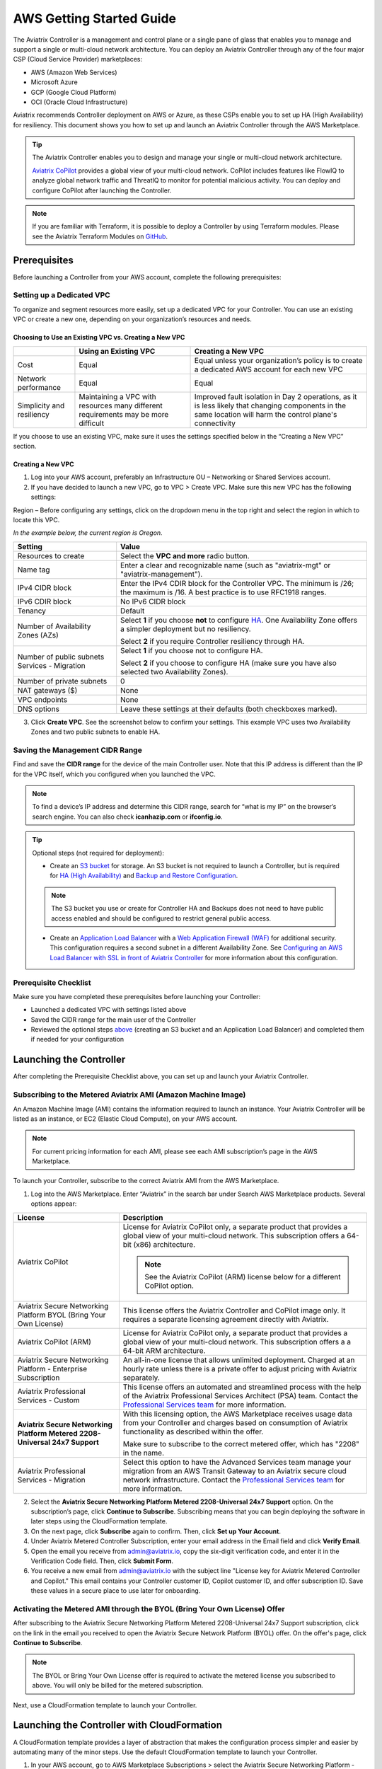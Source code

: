 .. meta::
  :description: AWS Getting Started Guide
  :keywords: AWS, Amazon Web Services, VPC, getting started, marketplace, subscription, BYOL, metered, AMI, onboarding, CloudFormation, stack, IAM, IP address, CIDR, Availability Zone, public subnet, private subnet

=========================================================
AWS Getting Started Guide
=========================================================

|aws_getting_started_diagram|

The Aviatrix Controller is a management and control plane or a single pane of glass that enables you to manage and support a single or multi-cloud network architecture. You can deploy an Aviatrix Controller through any of the four major CSP (Cloud Service Provider) marketplaces: 

* AWS (Amazon Web Services)
* Microsoft Azure 
* GCP (Google Cloud Platform)
* OCI (Oracle Cloud Infrastructure)

Aviatrix recommends Controller deployment on AWS or Azure, as these CSPs enable you to set up HA (High Availability) for resiliency.
This document shows you how to set up and launch an Aviatrix Controller through the AWS Marketplace.

.. tip::

  The Aviatrix Controller enables you to design and manage your single or multi-cloud network architecture. 

  `Aviatrix CoPilot <https://docs.aviatrix.com/HowTos/copilot_overview.html>`_ provides a global view of your multi-cloud network. CoPilot includes features like FlowIQ to analyze global network traffic and ThreatIQ to monitor for potential malicious activity. You can deploy and configure CoPilot after launching the Controller.

.. note::

  If you are familiar with Terraform, it is possible to deploy a Controller by using Terraform modules. Please see the Aviatrix Terraform Modules on `GitHub <https://github.com/AviatrixSystems/terraform-modules>`_.

Prerequisites
^^^^^^^^^^^^^^^^^^^^^^^^^^^^^^^^^^^^^^^^

Before launching a Controller from your AWS account, complete the following prerequisites:

Setting up a Dedicated VPC
--------------------------------------------------------------------

To organize and segment resources more easily, set up a dedicated VPC for your Controller. You can use an existing VPC or create a new one, depending on your organization’s resources and needs.

Choosing to Use an Existing VPC vs. Creating a New VPC
********************************************************

+--------------+------------------------------------+----------------------------------+
|              | Using an Existing VPC              | Creating a New VPC               |
+==============+====================================+==================================+
| Cost         | Equal                              |Equal unless your organization’s  |
|              |                                    |policy is to create a dedicated   |
|              |                                    |AWS account for each new VPC      |
+--------------+------------------------------------+----------------------------------+
|Network       |Equal	                            | Equal                            |
|performance   |                                    |                                  |
+--------------+------------------------------------+----------------------------------+
|Simplicity    | Maintaining a VPC with resources   |Improved fault isolation in Day 2 |
|and           | many different requirements may be |operations, as it is less likely  |
|resiliency    | more difficult                     |that changing components in the   |
|              |                                    |same location will harm the       |
|              |                                    |control plane's connectivity      |
+--------------+------------------------------------+----------------------------------+

If you choose to use an existing VPC, make sure it uses the settings specified below in the “Creating a New VPC” section.

Creating a New VPC
***********************

1. Log into your AWS account, preferably an Infrastructure OU – Networking or Shared Services account.
2. If you have decided to launch a new VPC, go to VPC > Create VPC. Make sure this new VPC has the following settings:

Region – Before configuring any settings, click on the dropdown menu in the top right and select the region in which to locate this VPC.

*In the example below, the current region is Oregon.*

|choose_vpc_region|

+----------------------------+-----------------------------------------------------------------------------------------------+
| Setting                    | Value                                                                                         |
+============================+===============================================================================================+
| Resources to create        | Select the **VPC and more** radio button.                                                     |
+----------------------------+-----------------------------------------------------------------------------------------------+
| Name tag                   | Enter a clear and recognizable name (such as                                                  |
|                            | "aviatrix-mgt" or "aviatrix-management").                                                     |
+----------------------------+-----------------------------------------------------------------------------------------------+
| IPv4 CIDR block            | Enter the IPv4 CDIR block for the Controller                                                  |
|                            | VPC. The minimum is /26; the maximum is /16. A                                                |
|                            | best practice is to use RFC1918 ranges.                                                       |
+----------------------------+-----------------------------------------------------------------------------------------------+
| IPv6 CDIR block            | No IPv6 CIDR block                                                                            |
+----------------------------+-----------------------------------------------------------------------------------------------+
| Tenancy                    | Default                                                                                       |                     
+----------------------------+-----------------------------------------------------------------------------------------------+
| Number of Availability     | Select **1** if you choose **not** to                                                         |
| Zones (AZs)                | configure                                                                                     |
|                            | `HA <https://docs.aviatrix.com/HowTos/controller_ha.html>`_.                                  |        
|                            | One Availability Zone offers a simpler deployment but no                                      |
|                            | resiliency.                                                                                   |
|                            |                                                                                               |
|                            | Select **2** if you require Controller resiliency through HA.                                 |
+----------------------------+-----------------------------------------------------------------------------------------------+
| Number of public subnets   | Select **1** if you choose not to configure HA.                                               |
| Services - Migration       |                                                                                               |
|                            | Select **2** if you choose to configure HA (make sure you have                                |        
|                            | also selected two Availability Zones).                                                        |
+----------------------------+-----------------------------------------------------------------------------------------------+
| Number of private subnets  | 0                                                                                             |
+----------------------------+-----------------------------------------------------------------------------------------------+
| NAT gateways ($)           | None                                                                                          |
+----------------------------+-----------------------------------------------------------------------------------------------+
| VPC endpoints              | None                                                                                          |
+----------------------------+-----------------------------------------------------------------------------------------------+
| DNS options                | Leave these settings at their defaults (both checkboxes                                       |
|                            | marked).                                                                                      |
+----------------------------+-----------------------------------------------------------------------------------------------+

3. Click **Create VPC**. See the screenshot below to confirm your settings. This example VPC uses two Availability Zones and two public subnets to enable HA.

|create_vpc_settings|

Saving the Management CIDR Range
------------------------------------------------------------------------

Find and save the **CIDR range** for the device of the main Controller user. Note that this IP address is different than the IP for the VPC itself, which you configured when you launched the VPC.

.. note::

  To find a device’s IP address and determine this CIDR range, search for “what is my IP” on the browser’s search engine. You can also check **icanhazip.com** or **ifconfig.io**.

.. tip::

  Optional steps (not required for deployment):
  
  * Create an `S3 bucket <https://docs.aws.amazon.com/AmazonS3/latest/userguide/creating-bucket.html>`_ for storage. An S3 bucket is not required to launch a Controller, but is required for `HA (High Availability) <https://docs.aviatrix.com/HowTos/controller_ha.html>`_ and `Backup and Restore Configuration <https://docs.aviatrix.com/HowTos/controller_backup.html>`_. 
  
  .. note::
  
    The S3 bucket you use or create for Controller HA and Backups does not need to have public access enabled and should be configured to restrict general public access.
  
  * Create an `Application Load Balancer <https://docs.aws.amazon.com/elasticloadbalancing/latest/application/introduction.html>`_ with a `Web Application Firewall (WAF) <https://aws.amazon.com/waf/#:~:text=AWS%20WAF%20is%20a%20web,security%2C%20or%20consume%20excessive%20resources.>`_ for additional security. This configuration requires a second subnet in a different Availability Zone. See `Configuring an AWS Load Balancer with SSL in front of Aviatrix Controller <https://docs.aviatrix.com/HowTos/controller_ssl_using_elb.html>`_ for more information about this configuration.

Prerequisite Checklist
-----------------------------------------------------------------

Make sure you have completed these prerequisites before launching your Controller:

- Launched a dedicated VPC with settings listed above
- Saved the CIDR range for the main user of the Controller
- Reviewed the optional steps `above <https://docs.aviatrix.com/StartUpGuides/aws_getting_started_guide.html#setting-up-a-dedicated-vpc>`_ (creating an S3 bucket and an Application Load Balancer) and completed them if needed for your configuration

Launching the Controller
^^^^^^^^^^^^^^^^^^^^^^^^^^^^^^^^^^^^^^^^^^

After completing the Prerequisite Checklist above, you can set up and launch your Aviatrix Controller.

Subscribing to the Metered Aviatrix AMI (Amazon Machine Image)
------------------------------------------------------------------------------------

An Amazon Machine Image (AMI) contains the information required to launch an instance. Your Aviatrix Controller will be listed as an instance, or EC2 (Elastic Cloud Compute), on your AWS account. 

.. note::

  For current pricing information for each AMI, please see each AMI subscription’s page in the AWS Marketplace.

To launch your Controller, subscribe to the correct Aviatrix AMI from the AWS Marketplace.

1. Log into the AWS Marketplace. Enter “Aviatrix” in the search bar under Search AWS Marketplace products. Several options appear:

|aws_marketplace_options|

+----------------------------+-------------------------------------------------+
| License                    | Description                                     |
+============================+=================================================+
| Aviatrix CoPilot           | License for Aviatrix CoPilot only, a separate   |
|                            | product that provides a global view of your     |
|                            | multi-cloud network. This subscription offers   |
|                            | a 64-bit (x86) architecture.                    | 
|                            |                                                 |
|                            | .. note::                                       |
|                            |                                                 |
|                            |   See the Aviatrix CoPilot (ARM) license below  |
|                            |   for a different CoPilot option.               |
+----------------------------+-------------------------------------------------+
| Aviatrix Secure Networking | This license offers the Aviatrix Controller and |
| Platform BYOL (Bring Your  | CoPilot image only. It requires a separate      |
| Own License)               | licensing agreement directly with Aviatrix.     |
+----------------------------+-------------------------------------------------+
| Aviatrix CoPilot (ARM)     | License for Aviatrix CoPilot only, a separate   |
|                            | product that provides a global view of your     |
|                            | multi-cloud network. This subscription offers a |
|                            | a 64-bit ARM architecture.                      |
+----------------------------+-------------------------------------------------+
| Aviatrix Secure Networking | An all-in-one license that allows unlimited     |
| Platform - Enterprise      | deployment. Charged at an hourly rate unless    |
| Subscription               | there is a private offer to adjust pricing with |
|                            | Aviatrix separately.                            |
+----------------------------+-------------------------------------------------+
| Aviatrix Professional      | This license offers an automated and streamlined|                     
| Services - Custom          | process with the help of the Aviatrix           |
|                            | Professional Services Architect (PSA) team.     |
|                            | Contact the `Professional Services team         |
|                            | <ps-info@aviatrix.com>`_ for more information.  |
+----------------------------+-------------------------------------------------+
| **Aviatrix Secure          | With this licensing option, the AWS Marketplace |
| Networking Platform Metered| receives usage data from your Controller and    |
| 2208-Universal 24x7        | charges based on consumption of Aviatrix        |        
| Support**                  | functionality as described within the offer.    |
|                            |                                                 |
|                            | Make sure to subscribe to the correct metered   |
|                            | offer, which has "2208" in the name.            |
+----------------------------+-------------------------------------------------+
| Aviatrix Professional      | Select this option to have the Advanced Services|
| Services - Migration       | team manage your migration from an AWS Transit  |
|                            | Gateway to an Aviatrix secure cloud network     |        
|                            | infrastructure. Contact the `Professional       |
|                            | Services team <ps-info@aviatrix.com>`_ for more |
|                            | information.                                    |
+----------------------------+-------------------------------------------------+

2. Select the **Aviatrix Secure Networking Platform Metered 2208-Universal 24x7 Support** option. On the subscription’s page, click **Continue to Subscribe**. Subscribing means that you can begin deploying the software in later steps using the CloudFormation template.
3. On the next page, click **Subscribe** again to confirm. Then, click **Set up Your Account**.
4. Under Aviatrix Metered Controller Subscription, enter your email address in the Email field and click **Verify Email**. 
5. Open the email you receive from admin@aviatrix.io, copy the six-digit verification code, and enter it in the Verification Code field. Then, click **Submit Form**.
6. You receive a new email from admin@aviatrix.io with the subject line "License key for Aviatrix Metered Controller and Copilot." This email contains your Controller customer ID, Copilot customer ID, and offer subscription ID. Save these values in a secure place to use later for onboarding.

Activating the Metered AMI through the BYOL (Bring Your Own License) Offer
------------------------------------------------------------------------------------------------------

After subscribing to the Aviatrix Secure Networking Platform Metered 2208-Universal 24x7 Support subscription, click on the link in the email you received to open the Aviatrix Secure Network Platform (BYOL) offer. On the offer's page, click **Continue to Subscribe**.

.. note::

  The BYOL or Bring Your Own License offer is required to activate the metered license you subscribed to above. You will only be billed for the metered subscription.

Next, use a CloudFormation template to launch your Controller.

Launching the Controller with CloudFormation
^^^^^^^^^^^^^^^^^^^^^^^^^^^^^^^^^^^^^^^^^^^^^^^^^^^^^^^^

A CloudFormation template provides a layer of abstraction that makes the configuration process simpler and easier by automating many of the minor steps. Use the default CloudFormation template to launch your Controller.

1. In your AWS account, go to AWS Marketplace Subscriptions > select the Aviatrix Secure Networking Platform - BYOL subscription. Scroll down to the Agreement section, click the Actions dropdown menu, and select **Launch CloudFormation stack**.

2. On the Configure this software page, click on the **Fulfillment** option dropdown menu and select **CloudFormation Template**.

* Under Software version, select the most recent version.
* Under Region, click on the dropdown menu in the top right corner and select the region in which you want to deploy the Controller.

|location_for_cloudformation|

.. warning::

  Make sure to choose the correct region before launching the Controller instance (see the “Setting up a Dedicated VPC” prerequisite above). After launching a Controller instance, you can only change that instance’s region by stopping that Controller and re-deploying a new one.

3. Use the options on the CloudFormation template to set up your Controller.

* **Step 1: Create Stack** – Leave the settings on this page at their defaults. Click **Next**.
* **Step 2: Specify stack details** – 

+----------------------------+-------------------------------------------------+
| Setting                    | Value                                           |
+============================+=================================================+
| Stack name                 | Enter a clear and recognizable name, such as    |
|                            | "AviatrixController."                           |
+----------------------------+-------------------------------------------------+
| Which VPC should the       | Select the dedicated VPC you created for the    |
| Aviatrix Controller be     | Aviatrix Controller. Please see the Prerequisite|
| deployed in?               | section.                                        |
+----------------------------+-------------------------------------------------+
| Which public subnet in the | Select a public subnet in the VPC. Make sure    |
| VPC?                       | this subnet is public (it has "public" in the   |
|                            | name).                                          |
+----------------------------+-------------------------------------------------+
| IPv4 address(es) to include| Enter the IP address for the main user or       |
|                            | operator of the Aviatrix Controller. You can    |
|                            | enter a CIDR block, but you must add **/32** to |
|                            | limit the Controller's access.                  |
+----------------------------+-------------------------------------------------+
| Select Controller size     | Leave the size at the default, t3.large.        |                     
+----------------------------+-------------------------------------------------+
| IAM role creation          | * If this is the first time you have attempted  |
|                            |   to launch the Controller, leave this setting  |
|                            |   at **New**.                                   |        
|                            | * If this is the second or later attempt, click |
|                            |   on the dropdown menu and select               |
|                            |   **aviatrix-role-ec2**.                        |
+----------------------------+-------------------------------------------------+

.. note::

  The Aviatrix Controller must be launched on a **public** subnet. 

  * If this your first time launching an Aviatrix Controller, select the default setting **New** for IAM Role Creation. 
  * If an Aviatrix IAM role has been created before, select **aviatrix-role-ec2** for IAM Role Creation.
  * Wildcard/all (*) is the default resource for all `Aviatrix IAM permissions <https://docs.aviatrix.com/HowTos/aviatrix_iam_policy_requirements.html>`_ except for #13, “IAM Policy Scanning Requirement”. This resource needs to be customized per your resource requirements to be secure. We advise you to work with your Aviatrix account team to restrict what resources need to be in scope for your IAM policy.

* **Step 3: Configure stack options** – Leave the settings on this page at their defaults and click **Next**. 

* **Step 4: Review *Stack_Name*** – Review the settings to make sure they are correct. Mark the **I acknowledge that AWS CloudFormation might create IAM resources with custom names** checkbox at the bottom of the page and click **Create stack**.

After configuring the stack options, at the bottom of the **Review *Stack_Name*** page, click **Create**.

Saving the Public and Private IP Address
---------------------------------------------------------------------------------------

When the stack creation completes, its status changes to CREATE_COMPLETE. 

1. Select the new Controller instance on the Aviatrix Controller instance’s Stacks page.
2. Select the **Outputs** tab. 
3. Save the values for the Account ID, Elastic IP (EIP) address, and Private IP addresses listed on the Outputs tab. You will need to use these later to onboard the primary access account for AWS in your Controller. 

|cloudformation_outputs_tab|

.. note::

  You might have to refresh your browser window and/or AWS account to see your Stack displayed with an updated status.

.. note::

  If you experience a rollback error and cannot successfully launch the stack, please see the Troubleshooting section at the end of this document.

Setting up the New Instance in AWS
^^^^^^^^^^^^^^^^^^^^^^^^^^^^^^^^^^^^^^^^^^^^^^^^^^^

1. In the rare situation in which you deployed CoPilot before deploying this Controller, add Aviatrix CoPilot’s IP address to the Controller’s security group.
2. Verify that your own device’s public IP address is listed as one of the Controller’s `security group rules <https://docs.aws.amazon.com/quicksight/latest/user/vpc-security-groups.html>`_. This step ensures that you can open the deployed Controller successfully. 

.. note::

  To find your device’s IP address, you can search for “what is my IP” on your browser’s search engine. You can also check **icanhazip.com** or **ifconfig.io**.

Add IP Addresses to the Controller’s Security Group Rules
-----------------------------------------------------------------------------------

1. Navigate to your AWS account > EC2 > your Controller’s instance > Security tab.
2. Scroll down and select the name of the **Security group** on the left side of the page. 
3. On the security group’s page, click **Edit inbound security rules** on the right.
4. On the **Edit inbound rules** page, click **Add New** and enter the following information: 

+----------------------------+-------------------------------------------------+
| Setting                    | Value                                           |
+============================+=================================================+
| Type                       | HTTPS                                           |
+----------------------------+-------------------------------------------------+
| Port range                 | Leave at 0                                      |
+----------------------------+-------------------------------------------------+
| Source                     | Custom                                          |
+----------------------------+-------------------------------------------------+
| Address                    | Enter the CoPilot’s IP address followed by the  |
|                            | CIDR block (/32 in the example screenshot).     |
+----------------------------+-------------------------------------------------+
| Description (optional)     | Aviatrix CoPilot Public IP address              |                       
+----------------------------+-------------------------------------------------+

5. Click **Save rules**.
6. Repeat the previous steps to add your own device’s Public IP address to the security group rules:

+----------------------------+-------------------------------------------------+
| Setting                    | Value                                           |
+============================+=================================================+
| Type                       | HTTPS                                           |
+----------------------------+-------------------------------------------------+
| Port range                 | Leave at 0                                      |
+----------------------------+-------------------------------------------------+
| Source                     | Custom                                          |
+----------------------------+-------------------------------------------------+
| Address                    | Enter your device’s public IP address followed  |
|                            | by the CIDR block: for example,                 |
|                            | 44.257.233.220/32.                              |
+----------------------------+-------------------------------------------------+
| Description (optional)     | To better remember which IP address this is     |
|                            | later, you can enter the name of your device    |
|                            | here and “public IP address.”                   |                       
+----------------------------+-------------------------------------------------+

.. note::

  If your IP address changes based on device or location, make sure to add those IP addresses to the Security group rules. Make sure this list contains only verified, secure IP addresses listed to limit access to your Controller.

.. note::

  Later, when you launch gateways from your Controller, each gateway creates a new Security group. You will need to add your device’s IP address to each new gateway’s Security group.

7. Return to your instance’s page. If you have not already done so, save the **Public IPv4** and **Private IPv4** for your Controller. 

|save_ip_addresses|

Onboarding your AWS account in your Aviatrix Controller
^^^^^^^^^^^^^^^^^^^^^^^^^^^^^^^^^^^^^^^^^^^^^^^^^^^^^^^^^^^^^^^^^^^^^^^^^^^^^^

After launching your Controller instance in AWS, you can log in and initialize your account.

Log In and Initialize
-------------------------------------------------------------------

1. To log into your Controller, navigate to your AWS account > EC2 > your Controller instance. Select the **open address |open_icon| icon** next to your Controller’s Public IP address near the top of the page.

.. note::

  If you cannot open this Public IP address, make sure your device’s IP address is listed in the Controller instance’s inbound security rules.

2. If a “Your connection is not private” warning appears, click **Advanced > Proceed to *your_Controller’s_Public_IP_Address***.
3. The Controller login page opens. Enter:

* **Username** – admin
* **Password** – Your Controller’s private IP address. This address is listed in the top right of the Controller instance’s page in AWS.

4. Enter your email address. This email will be used for alerts as well as password recovery if needed.
5. When prompted, change your password. Make sure this password is secure. If the (Optional) Proxy Configuration message appears, click **Skip**.
6. Click **Run**. The Controller upgrades itself to the latest software version. Wait for a few minutes for the process to finish.

.. tip::

  The Controller upgrade takes about 3-5 minutes. When the upgrade is complete, you can log in. Use the username “admin” and your new password to log in.

Onboard your Access Account
-----------------------------------------------------------------------------

After logging in and initializing, onboard your AWS account in your Controller.

1. In your Controller, navigate to Onboarding in the left sidebar. Click on the AWS icon.

|click_aws_icon|

2. Enter your AWS account’s Account ID. To find this Account ID, open your AWS account and click on the dropdown menu in the top right corner. Select Account. Your Account ID is listed at the top of the page under Account Settings. 
3. Mark the **Use IAM Roles** checkbox.

.. note::

  If you leave this checkbox unmarked, use ARN values to set up user roles. ARN values are only required if you are onboarding an account that is separate from the one from which you deployed the Controller.

4. Click **Create**.
5. Your AWS account is now onboarded. To verify your email address, open Settings > Controller. Enter the verification code sent to your email address.
You can now use advanced settings to configure your `IAM roles <https://docs.aviatrix.com/HowTos/iam_policies.html>`_, launch `gateways <https://docs.aviatrix.com/HowTos/gateway.html>`_, and build a single- or multi-cloud network architecture. 

.. tip::

  To launch Aviatrix CoPilot, please see the `CoPilot Deployment Guide <https://docs.aviatrix.com/HowTos/copilot_getting_started.html>`_. Note that CoPilot requires a separate license from the AWS Marketplace.

.. note::

  You need to deploy a separate Controller to use AWS China. Please see `this document <https://docs.aviatrix.com/HowTos/aviatrix_china_overview.html?highlight=china>`_.

Troubleshooting if the Stack Creation Fails
^^^^^^^^^^^^^^^^^^^^^^^^^^^^^^^^^^^^^^^^^^^^^^^^^^^^^^

If your stack creation fails to launch your Controller instance in AWS, check the following settings: 

* Subscribing to the AMI first – Make sure you subscribed to the Metered Controller license from the AWS Marketplace **before** launching the CloudFormation template.
* IAM roles – If this attempt was the first time you tried to launch your Controller, make sure the value is set to **New**. In later attempts, click on the dropdown menu and select **aviatrix-role-2**.
* CIDR block – When you enter the primary user’s IP address, make sure the address includes **/32** to ensure that only this user can access the Controller (for now). You can add more users later by:

  * Creating new user accounts in the Controller. See `this document <https://docs.aviatrix.com/HowTos/rbac_faq.html>`_ for more information about new users and permissions.
  * Through `OpenVPN <https://docs.aviatrix.com/HowTos/uservpn.html>`_ using Single Sign On (SSO). 


.. |aws_getting_started_diagram| image:: aws_getting_started_guide_media/aws_getting_started_diagram.png
   :scale: 40%

.. |choose_vpc_region| image:: aws_getting_started_guide_media/choose_vpc_region.png
   :scale: 60%

.. |create_vpc_settings| image:: aws_getting_started_guide_media/create_vpc_settings.png
   :scale: 50%

.. |aws_marketplace_options| image:: aws_getting_started_guide_media/aws_marketplace_options.png
   :scale: 40%

.. |location_for_cloudformation| image:: aws_getting_started_guide_media/location_for_cloudformation.png
   :scale: 60%

.. |cloudformation_outputs_tab| image:: aws_getting_started_guide_media/cloudformation_outputs_tab.png
   :scale: 60%

.. |save_ip_addresses| image:: aws_getting_started_guide_media/save_ip_addresses.png
   :scale: 60%

.. |open_icon| image:: aws_getting_started_guide_media/open_icon.png
   :scale: 60%

.. |click_aws_icon| image:: aws_getting_started_guide_media/click_aws_icon.png
   :scale: 30%

.. disqus::
